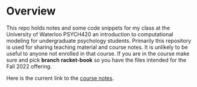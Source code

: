 
* Overview

  This repo holds notes and some code snippets for my class at the University of Waterloo PSYCH420 an introduction to computational modeling for undergraduate psychology students. Primarily this repository is used for sharing teaching material and course notes. It is unlikely to be useful to anyone not enrolled in that course. If you are in the course make sure and pick *branch* **racket-book** so you have the files intended for the Fall 2022 offering. 
  
  Here is the current link to the [[https://brittanderson.github.io/compNeuroIntro420/rb/main/index.html][course notes]].
